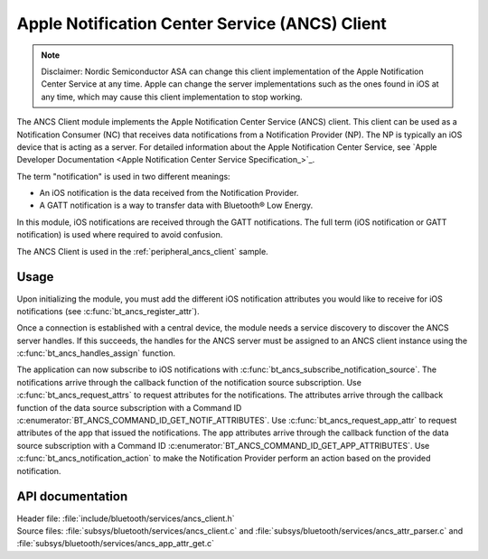 .. _ancs_client_readme:

Apple Notification Center Service (ANCS) Client
###############################################

.. note::

   Disclaimer: Nordic Semiconductor ASA can change this client implementation of the Apple Notification Center Service at any time.
   Apple can change the server implementations such as the ones found in iOS at any time, which may cause this client implementation to stop working.

The ANCS Client module implements the Apple Notification Center Service (ANCS) client.
This client can be used as a Notification Consumer (NC) that receives data notifications from a Notification Provider (NP).
The NP is typically an iOS device that is acting as a server.
For detailed information about the Apple Notification Center Service, see `Apple Developer Documentation <Apple Notification Center Service Specification_>`_.

The term "notification" is used in two different meanings:

* An iOS notification is the data received from the Notification Provider.

* A GATT notification is a way to transfer data with Bluetooth® Low Energy.

In this module, iOS notifications are received through the GATT notifications.
The full term (iOS notification or GATT notification) is used where required to avoid confusion.

The ANCS Client is used in the :ref:`peripheral_ancs_client` sample.

Usage
*****

Upon initializing the module, you must add the different iOS notification attributes you would like to receive for iOS notifications (see :c:func:`bt_ancs_register_attr`).

Once a connection is established with a central device, the module needs a service discovery to discover the ANCS server handles.
If this succeeds, the handles for the ANCS server must be assigned to an ANCS client instance using the :c:func:`bt_ancs_handles_assign` function.

The application can now subscribe to iOS notifications with :c:func:`bt_ancs_subscribe_notification_source`.
The notifications arrive through the callback function of the notification source subscription.
Use :c:func:`bt_ancs_request_attrs` to request attributes for the notifications.
The attributes arrive through the callback function of the data source subscription with a Command ID :c:enumerator:`BT_ANCS_COMMAND_ID_GET_NOTIF_ATTRIBUTES`.
Use :c:func:`bt_ancs_request_app_attr` to request attributes of the app that issued the notifications.
The app attributes arrive through the callback function of the data source subscription with a Command ID :c:enumerator:`BT_ANCS_COMMAND_ID_GET_APP_ATTRIBUTES`.
Use :c:func:`bt_ancs_notification_action` to make the Notification Provider perform an action based on the provided notification.

.. msc::
    hscale = "2.0";
    Application, ANCS_Client;
    |||;
    Application=>ANCS_Client   [label = "bt_ancs_client_init(ancs_instance)"];
    Application=>ANCS_Client   [label = "bt_ancs_register_attr(attribute)"];
    ...;
    Application=>ANCS_Client   [label = "bt_ancs_handles_assign(dm, ancs_instance)"];
    Application=>ANCS_Client   [label = "bt_ancs_subscribe_notification_source(ancs_instance, callback)"];
    Application=>ANCS_Client   [label = "bt_ancs_subscribe_data_source(ancs_instance, callback)"];
    |||;
    ...;
    |||;
    Application<<=ANCS_Client  [label = "notification_source callback(notif)"];
    |||;
    ...;
    |||;
    Application=>ANCS_Client   [label = "bt_ancs_request_attrs(notif)"];
    Application<<=ANCS_Client  [label = "data_source callback(attr_response)"];
    |||;

API documentation
*****************

| Header file: :file:`include/bluetooth/services/ancs_client.h`
| Source files: :file:`subsys/bluetooth/services/ancs_client.c` and :file:`subsys/bluetooth/services/ancs_attr_parser.c` and :file:`subsys/bluetooth/services/ancs_app_attr_get.c`

.. doxygengroup:: bt_ancs_client
   :project: nrf
   :members:
